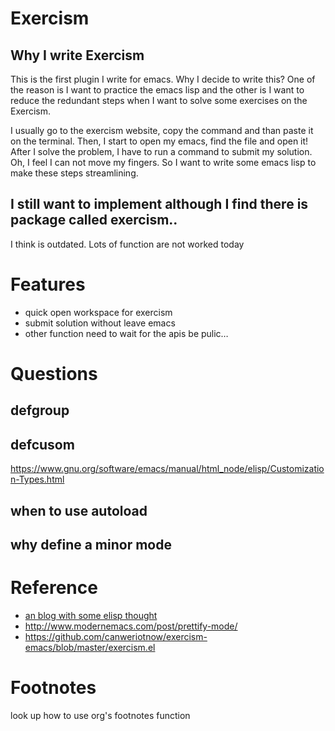 * Exercism

** Why I write Exercism
   
This is the first plugin I write for emacs. Why I decide to write this? One of the reason is I want to practice the emacs lisp and the other is I want to reduce the redundant steps when I want to solve some exercises on the Exercism.

I usually go to the exercism website, copy the command and than paste it on the terminal. Then, I start to open my emacs, find the file and open it! After I solve the problem, I have to run a command to submit my solution. Oh, I feel I can not move my fingers. So I want to write some emacs lisp to make these steps streamlining.

** I still want to implement although I find there is package called exercism..
   
I think is outdated. Lots of function are not worked today

* Features
  
  - quick open workspace for exercism
  - submit solution without leave emacs
  - other function need to wait for the apis be pulic...
    
* Questions

** defgroup
** defcusom

https://www.gnu.org/software/emacs/manual/html_node/elisp/Customization-Types.html
** when to use autoload
** why define a minor mode

* Reference

  - [[http://www.modernemacs.com/][an blog with some elisp thought]]
  - http://www.modernemacs.com/post/prettify-mode/
  - https://github.com/canweriotnow/exercism-emacs/blob/master/exercism.el

* Footnotes

look up how to use org's footnotes function
